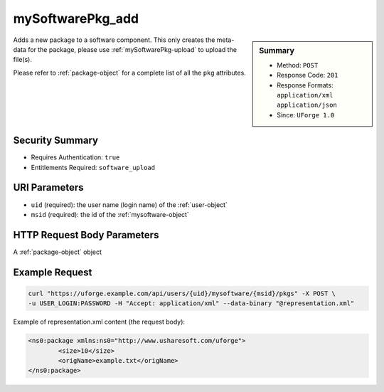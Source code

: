 .. Copyright 2017 FUJITSU LIMITED

.. _mySoftwarePkg-add:

mySoftwarePkg_add
-----------------

.. function:: POST /users/{uid}/mysoftware/{msid}/pkgs

.. sidebar:: Summary

	* Method: ``POST``
	* Response Code: ``201``
	* Response Formats: ``application/xml`` ``application/json``
	* Since: ``UForge 1.0``

Adds a new package to a software component.  This only creates the meta-data for the package, please use :ref:`mySoftwarePkg-upload` to upload the file(s). 

Please refer to :ref:`package-object` for a complete list of all the ``pkg`` attributes.

Security Summary
~~~~~~~~~~~~~~~~

* Requires Authentication: ``true``
* Entitlements Required: ``software_upload``

URI Parameters
~~~~~~~~~~~~~~

* ``uid`` (required): the user name (login name) of the :ref:`user-object`
* ``msid`` (required): the id of the :ref:`mysoftware-object`

HTTP Request Body Parameters
~~~~~~~~~~~~~~~~~~~~~~~~~~~~

A :ref:`package-object` object

Example Request
~~~~~~~~~~~~~~~

.. code-block:: bash

	curl "https://uforge.example.com/api/users/{uid}/mysoftware/{msid}/pkgs" -X POST \
	-u USER_LOGIN:PASSWORD -H "Accept: application/xml" --data-binary "@representation.xml"

Example of representation.xml content (the request body):

.. code-block:: xml

	<ns0:package xmlns:ns0="http://www.usharesoft.com/uforge">
		<size>10</size>
		<origName>example.txt</origName>
	</ns0:package>


.. seealso::

	 * :ref:`mySoftwarePkg-delete`
	 * :ref:`mySoftwarePkg-deleteAll`
	 * :ref:`mySoftwarePkg-download`
	 * :ref:`mySoftwarePkg-downloadFile`
	 * :ref:`mySoftwarePkg-get`
	 * :ref:`mySoftwarePkg-getAll`
	 * :ref:`mySoftwarePkg-update`
	 * :ref:`mySoftwarePkg-upload`
	 * :ref:`mySoftwareUsage-getAll`
	 * :ref:`mySoftware-create`
	 * :ref:`mySoftware-delete`
	 * :ref:`mySoftware-get`
	 * :ref:`mySoftware-getAll`
	 * :ref:`mySoftware-update`
	 * :ref:`mysoftware-object`
